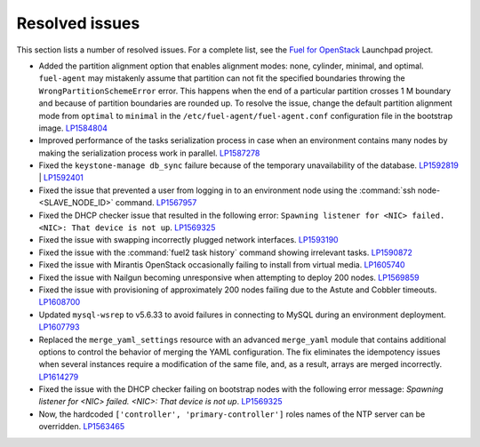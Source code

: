 ===============
Resolved issues
===============

This section lists a number of resolved issues. For a
complete list, see the
`Fuel for OpenStack <https://bugs.launchpad.net/fuel>`__ Launchpad
project.

* Added the partition alignment option that enables
  alignment modes: none, cylinder, minimal, and optimal.
  ``fuel-agent`` may mistakenly assume that partition can not
  fit the specified boundaries throwing the ``WrongPartitionSchemeError``
  error. This happens when the end of a particular partition crosses 1 M
  boundary and because of partition boundaries are rounded up. To resolve the
  issue, change the default partition alignment mode from ``optimal`` to
  ``minimal`` in the ``/etc/fuel-agent/fuel-agent.conf`` configuration file
  in the bootstrap image. `LP1584804`_

* Improved performance of the tasks serialization process in case when
  an environment contains many nodes by making the serialization
  process work in parallel. `LP1587278`_

* Fixed the ``keystone-manage db_sync`` failure because of the temporary
  unavailability of the database. `LP1592819`_ | `LP1592401`_

* Fixed the issue that prevented a user from logging in to an environment node
  using the :command:`ssh node-<SLAVE_NODE_ID>` command. `LP1567957`_

* Fixed the DHCP checker issue that resulted in the following error:
  ``Spawning listener for <NIC> failed. <NIC>: That device is not up``.
  `LP1569325`_

* Fixed the issue with swapping incorrectly plugged network interfaces.
  `LP1593190`_

* Fixed the issue with the :command:`fuel2 task history` command showing
  irrelevant tasks.
  `LP1590872`_

* Fixed the issue with Mirantis OpenStack occasionally failing to install from
  virtual media.
  `LP1605740`_

* Fixed the issue with Nailgun becoming unresponsive when attempting
  to deploy 200 nodes.
  `LP1569859`_

* Fixed the issue with provisioning of approximately 200 nodes failing due to
  the Astute and Cobbler timeouts. `LP1608700`_

* Updated ``mysql-wsrep`` to v5.6.33 to avoid failures in connecting
  to MySQL during an environment deployment. `LP1607793`_

* Replaced the ``merge_yaml_settings`` resource with an advanced
  ``merge_yaml`` module that contains additional options to control the
  behavior of merging the YAML configuration. The fix eliminates the
  idempotency issues when several instances require a modification of the
  same file, and, as a result, arrays are merged incorrectly. `LP1614279`_

* Fixed the issue with the DHCP checker failing on bootstrap nodes with the
  following error message: *Spawning listener for <NIC> failed. <NIC>: That
  device is not up*. `LP1569325`_

* Now, the hardcoded ``['controller', 'primary-controller']`` roles names
  of the NTP server can be overridden. `LP1563465`_

.. _`LP1584804`: https://bugs.launchpad.net/fuel/+bug/1584804
.. _`LP1587278`: https://bugs.launchpad.net/fuel/+bug/1587278
.. _`LP1592819`: https://bugs.launchpad.net/fuel/+bug/1592819
.. _`LP1592401`: https://bugs.launchpad.net/fuel/+bug/1592401
.. _`LP1567957`: https://bugs.launchpad.net/fuel/+bug/1567957
.. _`LP1569325`: https://bugs.launchpad.net/fuel/+bug/1569325
.. _`LP1593190`: https://bugs.launchpad.net/fuel/+bug/1593190
.. _`LP1590872`: https://bugs.launchpad.net/fuel/+bug/1590872
.. _`LP1605740`: https://bugs.launchpad.net/fuel/+bug/1605740
.. _`LP1603084`: https://bugs.launchpad.net/fuel/+bug/1603084
.. _`LP1569859`: https://bugs.launchpad.net/fuel/+bug/1569859
.. _`LP1608700`: https://bugs.launchpad.net/fuel/+bug/1608700
.. _`LP1607793`: https://bugs.launchpad.net/fuel/+bug/1607793
.. _`LP1614279`: https://bugs.launchpad.net/fuel/+bug/1614279
.. _`LP1569325`: https://bugs.launchpad.net/fuel/+bug/1569325
.. _`LP1563465`: https://bugs.launchpad.net/fuel/+bug/1563465
